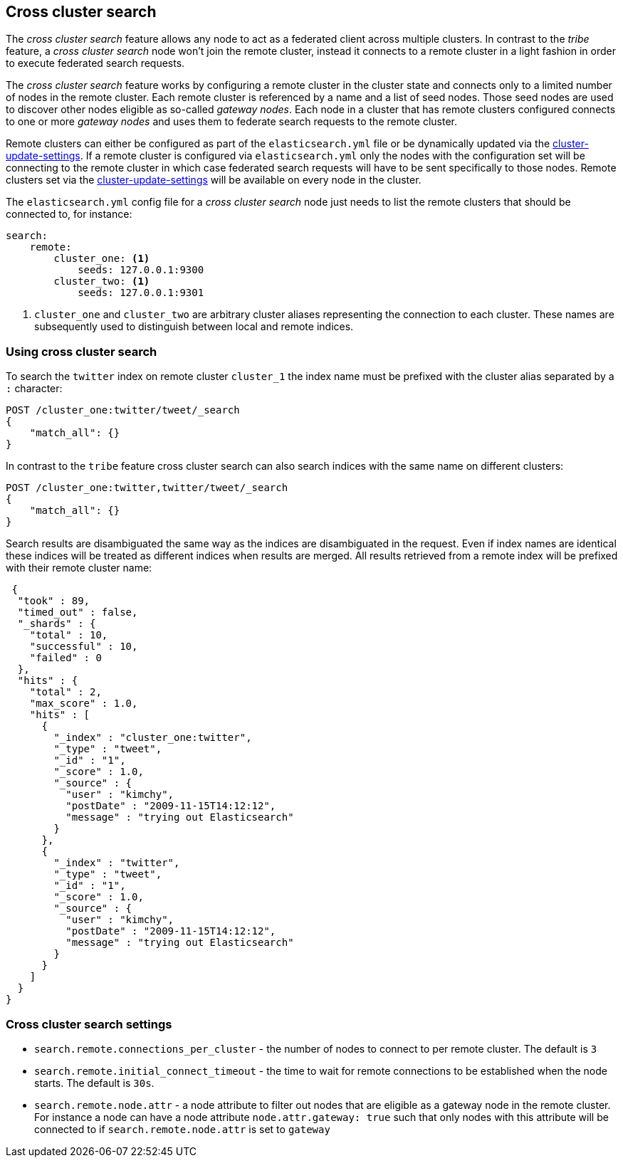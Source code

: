 [[modules-cross-cluster-search]]
== Cross cluster search

The _cross cluster search_ feature allows any node to act as a federated client across
multiple clusters. In contrast to the _tribe_ feature, a  _cross cluster search_ node won't
join the remote cluster, instead it connects to a remote cluster in a light fashion in order to execute
federated search requests.

The _cross cluster search_ feature works by configuring a remote cluster in the cluster state and connects only to a
limited number of nodes in the remote cluster. Each remote cluster is referenced by a name and a list of seed nodes.
Those seed nodes are used to discover other nodes eligible as so-called _gateway nodes_. Each node in a cluster that
has remote clusters configured connects to one or more _gateway nodes_ and uses them to federate search requests to
the remote cluster.

Remote clusters can either be configured as part of the `elasticsearch.yml` file or be dynamically updated via
the <<cluster settings API, cluster-update-settings>>. If a remote cluster is configured via `elasticsearch.yml` only
the nodes with the configuration set will be connecting to the remote cluster in which case federated search requests
will have to be sent specifically to those nodes. Remote clusters set via the
<<cluster settings API, cluster-update-settings>> will be available on every node in the cluster.

The `elasticsearch.yml` config file for a _cross cluster search_ node just needs to list the
remote clusters that should be connected to, for instance:

[source,yaml]
--------------------------------
search:
    remote:
        cluster_one: <1>
            seeds: 127.0.0.1:9300
        cluster_two: <1>
            seeds: 127.0.0.1:9301

--------------------------------
<1> `cluster_one` and `cluster_two` are arbitrary cluster aliases representing the connection to each cluster.
These names are subsequently used to distinguish between local and remote indices.

[float]
=== Using cross cluster search

To search the `twitter` index on remote cluster `cluster_1` the index name must be prefixed with the cluster alias
separated by a `:` character:

[source,js]
--------------------------------------------------
POST /cluster_one:twitter/tweet/_search
{
    "match_all": {}
}
--------------------------------------------------

In contrast to the `tribe` feature cross cluster search can also search indices with the same name on different
clusters:

[source,js]
--------------------------------------------------
POST /cluster_one:twitter,twitter/tweet/_search
{
    "match_all": {}
}
--------------------------------------------------

Search results are disambiguated the same way as the indices are disambiguated in the request. Even if index names are
identical these indices will be treated as different indices when results are merged. All results retrieved from a
remote index
will be prefixed with their remote cluster name:

[source,js]
--------------------------------------------------
 {
  "took" : 89,
  "timed_out" : false,
  "_shards" : {
    "total" : 10,
    "successful" : 10,
    "failed" : 0
  },
  "hits" : {
    "total" : 2,
    "max_score" : 1.0,
    "hits" : [
      {
        "_index" : "cluster_one:twitter",
        "_type" : "tweet",
        "_id" : "1",
        "_score" : 1.0,
        "_source" : {
          "user" : "kimchy",
          "postDate" : "2009-11-15T14:12:12",
          "message" : "trying out Elasticsearch"
        }
      },
      {
        "_index" : "twitter",
        "_type" : "tweet",
        "_id" : "1",
        "_score" : 1.0,
        "_source" : {
          "user" : "kimchy",
          "postDate" : "2009-11-15T14:12:12",
          "message" : "trying out Elasticsearch"
        }
      }
    ]
  }
}
--------------------------------------------------

[float]
=== Cross cluster search settings

* `search.remote.connections_per_cluster` - the number of nodes to connect to per remote cluster. The default is `3`
* `search.remote.initial_connect_timeout` - the time to wait for remote connections to be established when the node
starts. The default is `30s`.
* `search.remote.node.attr` - a node attribute to filter out nodes that are eligible as a gateway node in the
remote cluster. For instance a node can have a node attribute `node.attr.gateway: true`  such that only nodes with this
 attribute will be connected to if `search.remote.node.attr` is set to `gateway`

